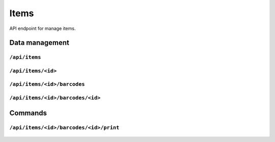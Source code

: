 .. StoreKeeper documentation

Items
=====

API endpoint for manage items.

Data management
---------------

``/api/items``
^^^^^^^^^^^^^^
  .. autoflask:: app.server:app
     :endpoints: item_list

``/api/items/<id>``
^^^^^^^^^^^^^^^^^^^
  .. autoflask:: app.server:app
     :endpoints: item

``/api/items/<id>/barcodes``
^^^^^^^^^^^^^^^^^^^^^^^^^^^^
  .. autoflask:: app.server:app
     :endpoints: item_barcode_list

``/api/items/<id>/barcodes/<id>``
^^^^^^^^^^^^^^^^^^^^^^^^^^^^^^^^^
  .. autoflask:: app.server:app
     :endpoints: item_barcode

Commands
--------

``/api/items/<id>/barcodes/<id>/print``
^^^^^^^^^^^^^^^^^^^^^^^^^^^^^^^^^^^^^^^
  .. autoflask:: app.server:app
     :endpoints: item_barcode_print
